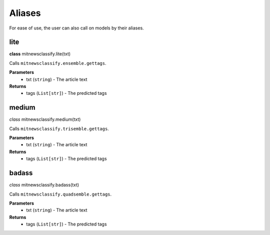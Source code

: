 ========
Aliases
========

For ease of use, the user can also call on models by their aliases.

lite
-----------------

**class** mitnewsclassify.lite(txt)

Calls ``mitnewsclassify.ensemble.gettags``.

**Parameters**
    * txt (``string``) - The article text

**Returns**
    * tags (``List[str]``) - The predicted tags

medium
-----------------

*class* mitnewsclassify.medium(txt)

Calls ``mitnewsclassify.trisemble.gettags``.

**Parameters**
    * txt (``string``) - The article text

**Returns**
    * tags (``List[str]``) - The predicted tags

badass
-----------------

*class* mitnewsclassify.badass(txt)

Calls ``mitnewsclassify.quadsemble.gettags``.

**Parameters**
    * txt (``string``) - The article text

**Returns**
    * tags (``List[str]``) - The predicted tags